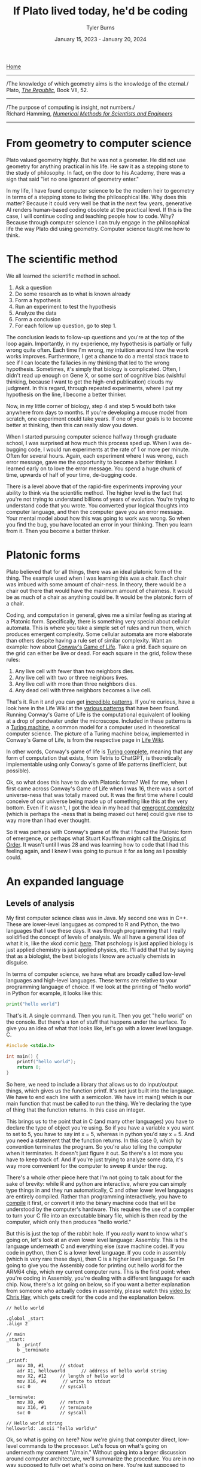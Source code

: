 #+Title: If Plato lived today, he'd be coding
#+Author: Tyler Burns
#+Date: January 15, 2023 - January 20, 2024

[[./index.html][Home]]

-----
/The knowledge of which geometry aims is the knowledge of the eternal./\\

Plato, /[[https://www.gutenberg.org/files/1497/1497-h/1497-h.htm][The Republic]]/, Book VII, 52.
-----
/The purpose of computing is insight, not numbers./\\

Richard Hamming, /[[https://safari.ethz.ch/digitaltechnik/spring2019/lib/exe/fetch.php?media=numerical.methods.for.scientists.and.engineers_2ed_hamming_0486652416.pdf][Numerical Methods for Scientists and Engineers]]/
-----

* From geometry to computer science
Plato valued geometry highly. But he was not a geometer. He did not use geometry for anything practical in his life. He saw it as a stepping stone to the study of philosophy. In
fact, on the door to his Academy, there was a sign that said "let no one ignorant of geometry enter."

In my life, I have found computer science to be the modern heir to geometry in terms of a stepping stone to living the philosophical life. Why does this matter? Because it could very well be that in the next few years, generative AI renders human-based coding obsolete at the practical level. If this is the case, I will continue coding and teaching people how to code. Why? Because through computer science I can truly engage in the philosophical life the way Plato did using geometry. Computer science taught me how to think. 

* The scientific method
We all learned the scientific method in school.\\

1. Ask a question\\
2. Do some research as to what is known already\\
3. Form a hypothesis\\
4. Run an experiment to test the hypothesis\\
5. Analyze the data\\
6. Form a conclusion\\
7. For each follow up question, go to step 1.\\
   
The conclusion leads to follow-up questions and you're at the top of the loop again. Importantly, in my experience, my hypothesis is partially or fully wrong quite often. Each time I'm wrong, my intuition around how the work works improves. Furthermore, I get a chance to do a mental stack trace to see if I can locate the fallacies in my thinking that led to the wrong hypothesis. Sometimes, it's simply that biology is complicated. Often, I didn't read up enough on Gene X, or some sort of cognitive bias (wishful thinking, because I want to get the high-end publication) clouds my judgment. In this regard, through repeated experiments, where I put my hypothesis on the line, I become a better thinker. 

Now, in my little corner of biology, step 4 and step 5 would both take anywhere from days to months. If you're developing a mouse model from scratch, one experiment could take years. If one of your goals is to become better at thinking, then this can really slow you down.

When I started pursuing computer science halfway through graduate school, I was surprised at how much this process sped up. When I was de-bugging code, I would run experiments at the rate of 1 or more per minute. Often for several hours. Again, each experiment where I was wrong, each error message, gave me the opportunity to become a better thinker. I learned early on to love the error message. You spend a huge chunk of time, upwards of half of your time, de-bugging code.

There is a level above that of the rapid-fire experiments improving your ability to think via the scientific method. The higher level is the fact that you're not trying to understand billions of years of evolution. You're trying to understand code that you wrote. You converted your logical thoughts into computer language, and then the computer gave you an error message. Your mental model about how this was going to work was wrong. So when you find the bug, you have located an error in your thinking. Then you learn from it. Then you become a better thinker.

* Platonic forms
Plato believed that for all things, there was an ideal platonic form of the thing. The example used when I was learning this was a chair. Each chair was imbued with some amount of chair-ness. In theory, there would be a chair out there that would have the maximum amount of chairness. It would be as much of a chair as anything could be. It would be the platonic form of a chair.

Coding, and computation in general, gives me a similar feeling as staring at a Platonic form. Specifically, there is something very special about cellular automata. This is where you take a simple set of rules and run them, which produces emergent complexity. Some cellular automata are more elaborate than others despite having a rule set of similar complexity. Want an example: how about [[https://en.wikipedia.org/wiki/Conway%27s_Game_of_Life][Conway's Game of Life]]. Take a grid. Each square on the grid can either be live or dead. For each square in the grid, follow these rules:

1. Any live cell with fewer than two neighbors dies.
2. Any live cell with two or three neighbors lives.
3. Any live cell with more than three neighbors dies.
4. Any dead cell with three neighbors becomes a live cell.

That's it. Run it and you can get [[https://www.youtube.com/watch?v=cTZkEAYeRis][incredible patterns]]. If you're curious, have a look here in the Life Wiki at the [[https://conwaylife.com/wiki/Category:Patterns][various patterns]] that have been found. Running Conway's Game of Life is the computational equivalent of looking at a drop of pondwater under the microscope. Included in these patterns is a [[https://en.wikipedia.org/wiki/Turing_machine][Turing machine]], a common model for a computer used in theoretical computer science. The picture of a Turing machine below, implemented in Conway's Game of Life, is from the respective page in [[https://conwaylife.com/wiki/Turing_machine][Life Wiki]].

[[file:images/2024-01-20_22-17-35_Screenshot 2024-01-20 at 22.17.16.png]]

In other words, Conway's game of life is [[https://en.wikipedia.org/wiki/Turing_completeness][Turing complete]], meaning that any form of computation that exists, from Tetris to ChatGPT, is theoretically implementable using only Conway's game of life patterns (inefficient, but possible).

Ok, so what does this have to do with Platonic forms? Well for me, when I first came across Conway's Game of Life when I was 16, there was a sort of universe-ness that was totally maxed out. It was the first time where I could conceive of our universe being made up of something like this at the very bottom. Even if it wasn't, I got the idea in my head that [[https://en.wikipedia.org/wiki/Emergence][emergent complexity]] (which is perhaps the -ness that is being maxed out here) could give rise to way more than I had ever thought.

So it was perhaps with Conway's game of life that I found the Platonic form of emergence, or perhaps what Stuart Kauffman might call [[https://www.amazon.de/-/en/Stuart-Kauffman/dp/0195079515][the Origins of Order]]. It wasn't until I was 28 and was learning how to code that I had this feeling again, and I knew I was going to pursue it for as long as I possibly could.

* An expanded language
** Levels of analysis
My first computer science class was in Java. My second one was in C++. These are lower-level langugaes as compred to R and Python, the two languages that I use these days. It was through programming that I really solidified the concept of levels of analysis. We all have a general idea of what it is, like the xkcd comic [[https://xkcd.com/435/][here]]. That pschology is just applied biology is just applied chemistry is just applied physics, etc. I'll add that that by saying that as a biologist, the best biologists I know are actually chemists in disguise.

In terms of computer science, we have what are broadly called low-level languages and high-level languages. These terms are relative to your programming language of choice. If we look at the printing of "hello world" in Python for example, it looks like this:

#+begin_src python
print("hello world")
#+end_src

That's it. A single command. Then you run it. Then you get "hello world" on the console. But there's a ton of stuff that happens under the surface. To give you an idea of what that looks like, let's go with a lower level language. C.

#+begin_src c
#include <stdio.h>

int main() {
    printf("hello world");
    return 0;
}
#+end_src

So here, we need to include a library that allows us to do input/output things, which gives us the function printf. It's not just built into the language. We have to end each line with a semicolon. We have int main() which is our main function that must be called to run the thing. We're declaring the type of thing that the function returns. In this case an integer.

This brings us to the point that in C (and many other languages) you have to declare the type of object you're using. So if you have a variable x you want to set to 5, you have to say int x = 5, whereas in python you'd say x = 5. And you need a statement that the function returns. In this case 0, which by convention terminates the program. So you're also telling the computer when it terminates. It doesn't just figure it out. So there's a lot more you have to keep track of. And if you're just trying to analyze some data, it's way more convenient for the computer to sweep it under the rug.

There's a whole other piece here that I'm not going to talk about for the sake of brevity: while R and python are interactive, where you can simply type things in and they run automatically, C and other lower level languages are entirely compiled. Rather than programming interactively, you have to [[https://en.wikipedia.org/wiki/Compiler][compile]] it first, or convert it into the binary machine code that will be understood by the computer's hardware. This requires the use of a compiler to turn your C file into an executable binary file, which is then read by the computer, which only then produces "hello world."

But this is just the top of the rabbit hole. If you /really/ want to know what's going on, let's look at an even lower level language: Assembly. This is the language underneath C and everything else (save machine code). If you code in python, then C is a lower level language. If you code in assembly (which is very rare these days), then C is a higher level language. So I'm going to give you the Assembly code for printing out hello world for the ARM64 chip, which my current computer runs. This is the first point: when you're coding in Assembly, you're dealing with a different language for each chip. Now, there's a lot going on below, so if you want a better explanation from someone who actually codes in assembly, please watch this [[https://www.youtube.com/watch?v=d0OXp0zqIo0][video by Chris Hay]], which gets credit for the code and the explanation below.

#+begin_src assembly
// hello world

.global _start
.align 2

// main
_start:
    b _printf
    b _terminate

_printf:
    mov X0, #1      // stdout
    adr X1, helloworld      // address of hello world string
    mov X2, #12     // length of hello world
    mov X16, #4      // write to stdout
    svc 0           // syscall

_terminate:
    mov X0, #0      // return 0
    mov X16, #1     // terminate
    svc 0           // syscall

// Hello world string
helloworld: .ascii "hello world\n"
#+end_src

Ok, so what is going on here? Now we're giving that computer direct, low-level commands to the processor. Let's focus on what's going on underneath my comment "//main." Without going into a larger discussion around computer architecture, we'll summarize the procedure. You are in no way supposed to fully get what's going on here. You're just supposed to understand that there's a lot that happens under the hood. With that in mind, read on.

We first have to prepare the computer to output "hello world." In the _printf function, we're going to set the output stream (stdout) in the register (CPU memory slot) X0. Then we're going to create a memory address for our string, which we're naming "helloworld" and store /[[https://en.wikipedia.org/wiki/Memory_address][the address]]/ (not the string, just the place in memory that will hold the string) in register X1. Then we're going to tell the computer the length of our string of interest (count the number of characters, including whitespace, plus the newline character), which is 12, and store that in register X2. In X16, we're going to place the instruction to write to stdout. Then we call svc 0, which actually requests the operating system to execute _printf.

Then, we have to tell the computer to terminate the program, which is the _terminate function that we define. The equivalent of return 0 from C is moving the NULL command into register X0. This means that the program executed successfully. Then we move the exit command into X16, where we previously were holding the "write to stdout" command. Then we call svc 0 again, which requests the operating system execuite _terminate after displaying "hello world."

Then, like C, there's a song and dance that converts this instruction set into binary machine code that the computer can read, and then it can actually output "hello world." And then we're done.

So I'm going to cut and paste the python code from above to remind you the sheer volume of things that are swept under the rug:

#+begin_src python
print("hello world")
#+end_src

Ok, so how the heck does this relate to philosophy? Well, we started with a discussion of levels of analysis from psychology to physics. Then we moved to the equivalent in computer science. What you learn in computer science in real time is that understanding what's going on at least one level below what you're doing makes you a much better programmer.

How do I mean? If I run into a bug in python or R, the issue could very well be a lower level issue, the same way that treating disease has you working with chemistry to treat a problem in biology. Quite a lot of so-called hacking (both security hacking and innovation) works by means of understanding things one or more levels underneath what you're doing. A much larger discussion of this can be found from this amazing [[https://gwern.net/unseeing][article]] written by Gwern that I've read many times. But let me paste the punchline, as food for thought:

/In each case, the fundamental principle is that the hacker asks: “here I have a system W, which pretends to be made out of a few Xs; however, it is really made out of many Y, which form an entirely different system, Z; I will now proceed to ignore the X and understand how Z works, so I may use the Y to thereby change W however I like”./

In other words, the hacker looks at a thing, and realizes that the thing is merely an abstraction made out of atoms or bits or whatever other low-level object, and it's just a matter of moving those bits/atoms around in a particular way, and they get what they want. I'll paste another bit from Gwern's article to really solidify this.

/In hacking, a computer pretends to be made out of things like ‘buffers’ and ‘lists’ and ‘objects’ with rich meaningful semantics, but really, it’s just made out of bits which mean nothing and only accidentally can be interpreted as things like ‘web browsers’ or ‘passwords’, and if you move some bits around and rewrite these other bits in a particular order and read one string of bits in a different way, now you have bypassed the password./

There is one more insight here that I have to continually remind myself over and over. This comes from the analogy to speedrunning, which is a hobby in video gaming where you try to beat a game as fast as possible. In speedrunning, you have to know both how to hack the game, and you have to be maximally skilled. You can't just do a hack and call it a day (everyone is looking for the "hack" these days). From Gwern:

/In speed running (particularly TASes), a video game pretends to be made out of things like ‘walls’ and ‘speed limits’ and ‘levels which must be completed in a particular order’, but it’s really again just made out of bits and memory locations, and messing with them in particular ways, such as deliberately overloading the RAM to cause memory allocation errors, can give you infinite ‘velocity’ or shift you into alternate coordinate systems in the true physics, allowing enormous movements in the supposed map, giving shortcuts to the ‘end’ of the game./

To get a feel for this, have a look at this history of [[https://www.youtube.com/watch?v=WNgJCe3HSGY][Mario Wonder speedrunning]] (which includes info about speed runs in other video games). Someone learns some exploit that the game designers did not anticipate, then everyone is doing that exploit with maximal skill with the character, and then someone learns a new exploit, and the cycle continues. So you have to know both the hacks (be able to operate at lower levels) /and/ have maximum talent (be able to operate at higher levels). Put differently, a biologist needs to know chemistry, but also needs to be a biologist.

Taken together, in terms of being a better thinker, it's good to know how things work at least one level under whatever you're doing. I'm not the first to say this by any means. Are you a biologist, at least be familiar with if not competent in chemistry. Are you a python programmer, at least be familiar with if not competent in C. Broadly learn how things work (which is really just another way of saying to look at a thing at a level of analysis below wherever you're at). Coding really solidifies this concept and teaches you what it feels like to think at a high level (program in python) versus to think at a low level (program in C or Assembly), and the value of both. Again, I primarily use R and python, but being familiar with the lower level languages, and the thinking habits they have taught me, has paid off many times over.

** Recursion
-----
/“I enjoy acronyms. Recursive Acronyms Crablike "RACRECIR" Especially Create Infinite Regress”/\\

― Douglas Hofstadter, /Gödel, Escher, Bach: An Eternal Golden Braid/
-----

Computer science gives us data structures and algorithms that don't come easy to standard spoken language. What is recursion? You're defining a function where the function is executed in the function definition. Ok, that's a mouthful. Let's try again. What is recursion?

#+begin_src python
def factorial(x):
  if x < 2:
    return 1
  else:
    return x * factorial(x - 1)
#+end_src

Still a bit mind-bending if you've never seen this before. If this is new to you, get out some paper and draw out the procedure for factorial(5), treating the above as a recipe. Recursion is much easier to explain, think through, and understand in code. There's a fantastic book called /Gödel, Escher, Bach/ by Douglas Hofstadter. It happens to be largely about recursion: these functions that talk about themselves. I've read it 3 times: once when I was 14, once when I was in my early 20s, and once when I was in my early 30s. It more or less went over my head the first two times, but I finally understood it the third time around. Why? Because knowing computer science, even at the rudimentary level, helped me understand what he was talking about.

** Graphs
Ok, how about a practical example for biologists. What is a cell signaling pathway? Well, to massively oversimply, you have messages being passed from protein to protein all the way down to the DNA where some sort of effector (eg. a transcription factor) does a thing to the DNA. What if you wanted to model that? How would you do it? Well, in computer science (and discrete math) there is a data structure called a graph that allows for one to wire up a pathway /in silico./ This is a graph as in a mathematical abstraction of a network, not to be confused with a biaxial plot.

Here's what the graph representation of a piece of a [[https://en.wikipedia.org/wiki/MAPK/ERK_pathway][pathway]] looks like in base python, using a dictionary (again, confusing wording...it's a look-up table):

#+begin_src python
graph = {
   'RAS':'RAF',
   'RAF':'MEK',
   'MEK':'MAPK',
   'MAPK':['MNK', 'RSK', 'MYC']
}
#+end_src

So now let's [[https://omnipathdb.org/][wire]] [[https://reactome.org/][one]] [[https://www.genome.jp/kegg/pathway.html][up]]. Ok, done. What do I get from that? Well, one very fundamental question in graph theory is what are the "central" regions of a graph? This is called [[https://en.wikipedia.org/wiki/Centrality][centrality]]. Degree centrality tells us how many friends each node has. Betweenness centrality tells us what regions in the network have the most shortest paths that run through them. Think of the Bay Bridge from Oakland to San Franscisco. Commuters know that, minus traffic, that is the quickest path to San Francisco for a lot of the East Bay and beyond. The Bay Bridge would have a high betweenness entrality. But with this metric you can quantify that and compare it to the San Mateo bridge to the south. Such is the same with signaling pathways. Assuming you have a good dataset, you can start interrogating these pathways in terms of regions that are relevant to whatever your intent is.

How do I know this? I spent three years doing just this for a client of mine. The use case is simple (though the implementation is complicated): can we find druggable regions of the network that will lead to the change that we want given the intent of the company? It would have been very hard, if not impossible, to do this kind of work without the intuition and use of a graph.

** Models and intelligence
[[https://www.youtube.com/watch?v=Lhl51bZQlM8][Socrates wants to know what virtue is]]. So he asks you "what is virtue?" In the stereotypical dialogues with Socrates, he asks you question after question until you contradict yourself, proving that you don't know what you're talking about nearly as well as you thought. Now, one interpretation of Socrates that I particularly like is that he did this for the purpose of inducing [[https://en.wikipedia.org/wiki/Aporia][aporia]]. This is a state where you're not really talking or thinking verbally anymore because you doubt all of your words. What does this do? Well, what is left when verbal thinking is gone? Nonverbal thinking. So in this interpretation of Socrates, he's trying to get you to realize that there is a lot in this world that cannot be explained precisely by words.

AI leader Joscha Bach (yes, related to Bach the musician) has an interesting angle to these big questions. He translates them into data structures and algorithms and then attempts to explain them through that lens. Let me give you a simple example of how he thinks so you can get a feel for what this sounds like:
\\
\\
-----
/“An organism is not a collection of cells; it’s a function that tells cells how to behave. And this function is not implemented as some kind of supernatural thing, like some morphogenetic field, it is an emergent result of the interactions of each cell with each other cell.”/\\
-----
\\
Now with his mindset in mind, let's move to the brain. In his [[https://www.youtube.com/watch?v=P-2P3MSZrBM][podcast with Lex Fridman]], when he's talking about the definition of intelligence, he says:
\\
\\
-----
/So intelligence, I think, is the ability to model. It's not necessarily goal directed rationality or something, many intelligent people are bad at this. But it's the ability to be presented with a number of patterns and see a structure in those patterns and be able to predict the next set of patterns, to make sense of things./
-----
\\
Ok, so now we have this idea of intelligence as making relevant models of the world. We'll get into a technical definition of models in a minute. But we started off with virtue, so let's move back there with this foundation. Joscha Bach is later talking about [[https://en.wikipedia.org/wiki/Thomas_Aquinas][Thomas Aquinas]], and he says:
\\
\\
-----
/And then he says that there are additional rational principles that humans can discover and everybody can discover them so there are universal. If you are sane you, should understand, you said to submit to them because you can rationally deduce them. And these principles are roughly: you should be willing to self-regulate correctly. You should be willing to do correct social regulation, inter-organismic. You should be willing to act on your models so you have skin in the game. And you should have goal rationality, you should be choosing the right goals to work on. And so basically these three rational principles, goal rationality he calls prudence or wisdom, social regulation is justice, the correct social one, and the internal regulation is temperance. And this thing, willingness to act on your models is courage./
-----

** Models lead to questions
Ok, so back to the original question about what is virtue? Here, we have virtue through the framework of making relevant models of the world, and importantly the willingness to act on them. If we can get to a computational definition of models and build up from that, maybe we can gain some further insights or at least come up with interesting questions and hypotheses we wouldn't have otherwise thought of.

Let's look at a simple model. If we go with housing prices, a simple model will take on the y = mx + b form. But there will be a number of mx's. We'll use w rather than m, to denote weights, where the x will be some characteristic that is weighted based on how well it predicts housing prices.

#+begin_src python
housing_prices = w1*num_rooms + w2*square_footage + w3*distance_from_beach + w4*school_district + b
#+end_src

If the school district mattered the most, then w4 would be really high. If the number of rooms didn't matter, then w1 would be really low. These models are trained on data, and that's how the weights are figured out that predict the price of the house. This is well outside of the scope of the article. But just know that a lot of AI models are complicated versions of the above, trained on lots (upwards of billions) of data points.

The last piece you need to understand the rest of this is that neural nets (the basis of a lot of modern AI) don't necessarily start with specific characteristics like number of rooms. They might just receive images of houses and the price of the house. They'll learn things over time, like size, number of floors, condition of the front yard, and things of that nature. So you have weights that are learned, but the characteristics that are being weighted are not known. Just w1*x1, w2*x2, w3*x3, etc. That's why they're often called black boxes. 

Now if you were programming an AI agent to understand and act virtuously, how would you do it? One way would be to build a set of [[https://www.youtube.com/watch?v=qv6UVOQ0F44][reinforcement learning models]] trained on real word data (images, videos, stories) that correspond to things like courage, temperance, justice, and wisdom. Another way that is currently en vogue is to assume the [[https://gwern.net/scaling-hypothesis][scaling hypothesis]] and throw as much data as you possibly can at a [[https://arxiv.org/abs/1706.03762][transformer]]. This gives us large language models that can potentially answer questions as if they were Socrates by virtue of grokking it from the sheer volume of data in its training set. At the time of writing [2024-01-20 Sat] we have yet to see whether or not this strategy will scale all the way to AGI.

So do our brains work like this? It's obviously [[./its_more_complicated_than_that.html][more complicated than that]], but at least this allows us to start asking actionable questions: if these are models, are they pre-trained? Let's look at toddlers reacting to just and unjust actions. Are these models trainable? Let's examine human cognitive and emotional development across cultures that have different value systems. Are they centralized (remember centrality from the section on graphs)? Let's do a neuroimaging study where we show subjects instances of courage, cowardice, justice, injustice, etc, and see what regions of the brain light up. Do different regions light up, or are they roughly the same for each virtue or vice? Socrates would get me to contradict myself nonetheless. I would concede defeat, but I would tell him that at least it's getting me to ask some good and testable questions. Socrates, who prototypically values asking questions, would probably understand.

What computational definitions and analogies do is cut into the space of things that are [[./fear_the_unword.html][hard to put into words]]. To say that something might be a reinforcement learning model in our brain is a more satisfying and actionable hypothesis than just telling Socrates "you know it when you see it."

* Conclusion
As I get older, I increasingly value the endless pursuit of wisdom. Cognitive scientist John Vervaeke likes to say that the child is to the adult as the adult is to the sage. I like that framing. Now at least for me, I use computer science along with the scientific method as a base for my thinking and [[./dialectic.html][sensemaking]]. We all know how to do the scientific method, but computer science is both a way to intensively put the scientific method into practice, and way to expand your lexicon to include things that are otherwise hard to put into words. As such, I see computer science as a solid foundation for modern philosophy, the way Plato saw geometry in his time.

The actionable advice I would give is to gain a basic understanding of computer science, even if AI automates the whole thing. It doesn't take very long to [[./learn_bioinformatics.html][learn how to think computationally]]. An intro course on python will teach you the basic data structures, algorithms and concepts that I still use today. Writing a couple of scripts that do things you care about will put the knowledge in practice, and you'll see what I mean about the intensive practice of the scientific method.

Now all of this being said, I have to concede that there is more to philosophy to thinking computationally. Iain McGilchrist argues that a lot of philosophy comes out of really contemplating on, meditating on, and cultivating a sense of awe and wonder and the sacred.  However, when it comes time to put those insights to paper, computer science is the modern way to train one to think rigorous as geometry was in Plato's time. In conclusion, I think if Plato lived today, the door to his Academy would read "let no one ignorant of computer science enter."
